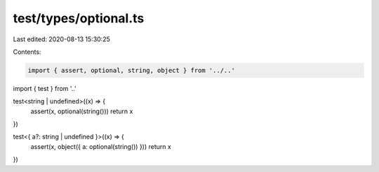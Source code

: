 test/types/optional.ts
======================

Last edited: 2020-08-13 15:30:25

Contents:

.. code-block:: ts

    import { assert, optional, string, object } from '../..'
import { test } from '..'

test<string | undefined>((x) => {
  assert(x, optional(string()))
  return x
})

test<{ a?: string | undefined }>((x) => {
  assert(x, object({ a: optional(string()) }))
  return x
})


